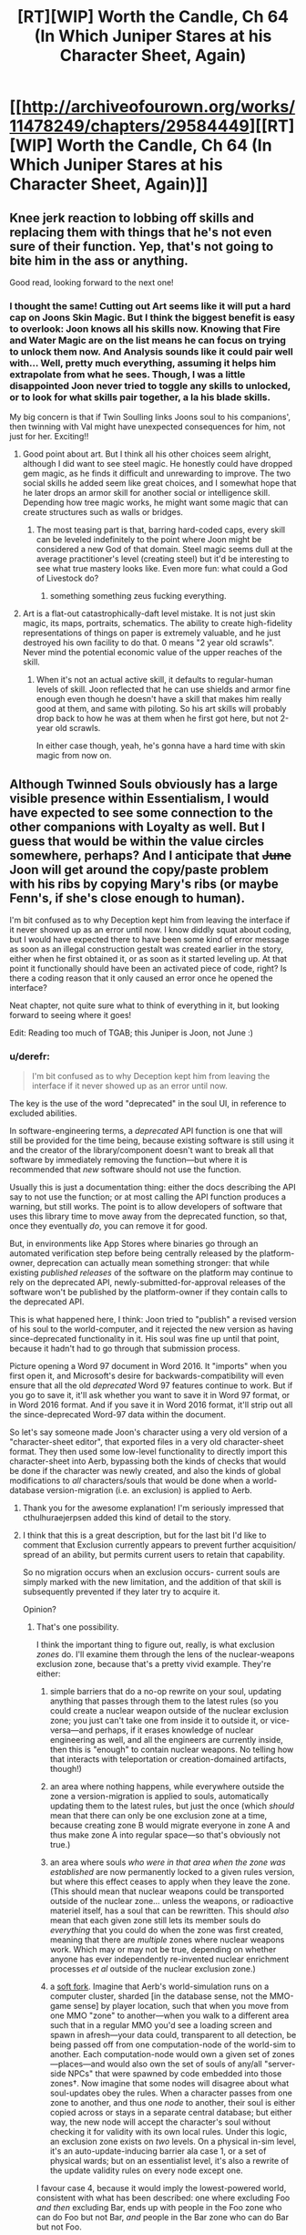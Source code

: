 #+TITLE: [RT][WIP] Worth the Candle, Ch 64 (In Which Juniper Stares at his Character Sheet, Again)

* [[http://archiveofourown.org/works/11478249/chapters/29584449][[RT][WIP] Worth the Candle, Ch 64 (In Which Juniper Stares at his Character Sheet, Again)]]
:PROPERTIES:
:Author: cthulhuraejepsen
:Score: 133
:DateUnix: 1512677720.0
:DateShort: 2017-Dec-07
:END:

** Knee jerk reaction to lobbing off skills and replacing them with things that he's not even sure of their function. Yep, that's not going to bite him in the ass or anything.

Good read, looking forward to the next one!
:PROPERTIES:
:Author: MarkArrows
:Score: 38
:DateUnix: 1512687947.0
:DateShort: 2017-Dec-08
:END:

*** I thought the same! Cutting out Art seems like it will put a hard cap on Joons Skin Magic. But I think the biggest benefit is easy to overlook: Joon knows all his skills now. Knowing that Fire and Water Magic are on the list means he can focus on trying to unlock them now. And Analysis sounds like it could pair well with... Well, pretty much everything, assuming it helps him extrapolate from what he sees. Though, I was a little disappointed Joon never tried to toggle any skills to unlocked, or to look for what skills pair together, a la his blade skills.

My big concern is that if Twin Soulling links Joons soul to his companions', then twinning with Val might have unexpected consequences for him, not just for her. Exciting!!
:PROPERTIES:
:Author: chicken_fried_steak
:Score: 21
:DateUnix: 1512690993.0
:DateShort: 2017-Dec-08
:END:

**** Good point about art. But I think all his other choices seem alright, although I did want to see steel magic. He honestly could have dropped gem magic, as he finds it difficult and unrewarding to improve. The two social skills he added seem like great choices, and I somewhat hope that he later drops an armor skill for another social or intelligence skill. Depending how tree magic works, he might want some magic that can create structures such as walls or bridges.
:PROPERTIES:
:Author: sicutumbo
:Score: 10
:DateUnix: 1512691447.0
:DateShort: 2017-Dec-08
:END:

***** The most teasing part is that, barring hard-coded caps, every skill can be leveled indefinitely to the point where Joon might be considered a new God of that domain. Steel magic seems dull at the average practitioner's level (creating steel) but it'd be interesting to see what true mastery looks like. Even more fun: what could a God of Livestock do?
:PROPERTIES:
:Author: nytelios
:Score: 11
:DateUnix: 1512696264.0
:DateShort: 2017-Dec-08
:END:

****** something something zeus fucking everything.
:PROPERTIES:
:Author: icesharkk
:Score: 3
:DateUnix: 1513051103.0
:DateShort: 2017-Dec-12
:END:


**** Art is a flat-out catastrophically-daft level mistake. It is not just skin magic, its maps, portraits, schematics. The ability to create high-fidelity representations of things on paper is extremely valuable, and he just destroyed his own facility to do that. 0 means "2 year old scrawls". Never mind the potential economic value of the upper reaches of the skill.
:PROPERTIES:
:Author: Izeinwinter
:Score: 15
:DateUnix: 1512696301.0
:DateShort: 2017-Dec-08
:END:

***** When it's not an actual active skill, it defaults to regular-human levels of skill. Joon reflected that he can use shields and armor fine enough even though he doesn't have a skill that makes him really good at them, and same with piloting. So his art skills will probably drop back to how he was at them when he first got here, but not 2-year old scrawls.

In either case though, yeah, he's gonna have a hard time with skin magic from now on.
:PROPERTIES:
:Author: InfernoVulpix
:Score: 21
:DateUnix: 1512751024.0
:DateShort: 2017-Dec-08
:END:


** Although Twinned Souls obviously has a large visible presence within Essentialism, I would have expected to see some connection to the other companions with Loyalty as well. But I guess that would be within the value circles somewhere, perhaps? And I anticipate that +June+ Joon will get around the copy/paste problem with his ribs by copying Mary's ribs (or maybe Fenn's, if she's close enough to human).

I'm bit confused as to why Deception kept him from leaving the interface if it never showed up as an error until now. I know diddly squat about coding, but I would have expected there to have been some kind of error message as soon as an illegal construction gestalt was created earlier in the story, either when he first obtained it, or as soon as it started leveling up. At that point it functionally should have been an activated piece of code, right? Is there a coding reason that it only caused an error once he opened the interface?

Neat chapter, not quite sure what to think of everything in it, but looking forward to seeing where it goes!

Edit: Reading too much of TGAB; this Juniper is Joon, not June :)
:PROPERTIES:
:Author: AurelianoTampa
:Score: 16
:DateUnix: 1512683031.0
:DateShort: 2017-Dec-08
:END:

*** u/derefr:
#+begin_quote
  I'm bit confused as to why Deception kept him from leaving the interface if it never showed up as an error until now.
#+end_quote

The key is the use of the word "deprecated" in the soul UI, in reference to excluded abilities.

In software-engineering terms, a /deprecated/ API function is one that will still be provided for the time being, because existing software is still using it and the creator of the library/component doesn't want to break all that software by immediately removing the function---but where it is recommended that /new/ software should not use the function.

Usually this is just a documentation thing: either the docs describing the API say to not use the function; or at most calling the API function produces a warning, but still works. The point is to allow developers of software that uses this library time to move away from the deprecated function, so that, once they eventually /do/, you can remove it for good.

But, in environments like App Stores where binaries go through an automated verification step before being centrally released by the platform-owner, deprecation can actually mean something stronger: that while existing /published releases/ of the software on the platform may continue to rely on the deprecated API, newly-submitted-for-approval releases of the software won't be published by the platform-owner if they contain calls to the deprecated API.

This is what happened here, I think: Joon tried to "publish" a revised version of his soul to the world-computer, and it rejected the new version as having since-deprecated functionality in it. His soul was fine up until that point, because it hadn't had to go through that submission process.

Picture opening a Word 97 document in Word 2016. It "imports" when you first open it, and Microsoft's desire for backwards-compatibility will even ensure that all the old /deprecated/ Word 97 features continue to work. But if you go to save it, it'll ask whether you want to save it in Word 97 format, or in Word 2016 format. And if you save it in Word 2016 format, it'll strip out all the since-deprecated Word-97 data within the document.

So let's say someone made Joon's character using a very old version of a "character-sheet editor", that exported files in a very old character-sheet format. They then used some low-level functionality to directly import this character-sheet into Aerb, bypassing both the kinds of checks that would be done if the character was newly created, and also the kinds of global modifications to /all/ characters/souls that would be done when a world-database version-migration (i.e. an exclusion) is applied to Aerb.
:PROPERTIES:
:Author: derefr
:Score: 42
:DateUnix: 1512697370.0
:DateShort: 2017-Dec-08
:END:

**** Thank you for the awesome explanation! I'm seriously impressed that cthulhuraejerpsen added this kind of detail to the story.
:PROPERTIES:
:Author: AurelianoTampa
:Score: 8
:DateUnix: 1512739456.0
:DateShort: 2017-Dec-08
:END:


**** I think that this is a great description, but for the last bit I'd like to comment that Exclusion currently appears to prevent further acquisition/ spread of an ability, but permits current users to retain that capability.

So no migration occurs when an exclusion occurs- current souls are simply marked with the new limitation, and the addition of that skill is subsequently prevented if they later try to acquire it.

Opinion?
:PROPERTIES:
:Author: munkeegutz
:Score: 2
:DateUnix: 1512904037.0
:DateShort: 2017-Dec-10
:END:

***** That's one possibility.

I think the important thing to figure out, really, is what exclusion /zones/ do. I'll examine them through the lens of the nuclear-weapons exclusion zone, because that's a pretty vivid example. They're either:

1. simple barriers that do a no-op rewrite on your soul, updating anything that passes through them to the latest rules (so you could create a nuclear weapon outside of the nuclear exclusion zone; you just can't take one from inside it to outside it, or vice-versa---and perhaps, if it erases knowledge of nuclear engineering as well, and all the engineers are currently inside, then this is "enough" to contain nuclear weapons. No telling how that interacts with teleportation or creation-domained artifacts, though!)

2. an area where nothing happens, while everywhere outside the zone a version-migration is applied to souls, automatically updating them to the latest rules, but just the once (which /should/ mean that there can only be one exclusion zone at a time, because creating zone B would migrate everyone in zone A and thus make zone A into regular space---so that's obviously not true.)

3. an area where souls /who were in that area when the zone was established/ are now permanently locked to a given rules version, but where this effect ceases to apply when they leave the zone. (This should mean that nuclear weapons could be transported outside of the nuclear zone... unless the weapons, or radioactive materiel itself, has a soul that can be rewritten. This should /also/ mean that each given zone still lets its member souls do /everything/ that you could do when the zone was first created, meaning that there are /multiple/ zones where nuclear weapons work. Which may or may not be true, depending on whether anyone has ever independently re-invented nuclear enrichment processes /et al/ outside of the nuclear exclusion zone.)

4. a [[https://en.bitcoin.it/wiki/Softfork][soft fork]]. Imagine that Aerb's world-simulation runs on a computer cluster, sharded [in the database sense, not the MMO-game sense] by player location, such that when you move from one MMO "zone" to another---when you walk to a different area such that in a regular MMO you'd see a loading screen and spawn in afresh---your data could, transparent to all detection, be being passed off from one computation-node of the world-sim to another. Each computation-node would own a given set of zones---places---and would also own the set of souls of any/all "server-side NPCs" that were spawned by code embedded into those zones†. Now imagine that some nodes will disagree about what soul-updates obey the rules. When a character passes from one zone to another, and thus one /node/ to another, their soul is either copied across or stays in a separate central database; but either way, the new node will accept the character's soul without checking it for validity with its own local rules. Under this logic, an exclusion zone exists on /two/ levels. On a physical in-sim level, it's an auto-update-inducing barrier ala case 1, or a set of physical wards; but on an essentialist level, it's also a rewrite of the update validity rules on every node except one.

I favour case 4, because it would imply the lowest-powered world, consistent with what has been described: one where excluding Foo /and then/ excluding Bar, ends up with people in the Foo zone who can do Foo but not Bar, /and/ people in the Bar zone who can do Bar but not Foo.

It's also a fun little bit of worldbuilding if true: I would guess that it works like "the person doing the update can't update the node they're currently in"---maybe because of some sort of mutex held by the current node doing an update to the soul database or something. (I'm not sure why they couldn't just do the update twice from two different places, though. Maybe, similar to teleport key cooldown, there's an arbitrary game-level rule preventing the same ability from being re-adjucated more than once per hundred years?)

† This is necessary for the soft-fork case to be capable of protecting the woman with shadow clones from having her shadow-clones get updated out of existence when they travel. If the shadow-clones are "pure NPCs"---just game-level scripts that run on each physics-frame, like the golem monsters in the prison---then they might /always/ be simulated by the same node that originally spawned them, to prevent exactly the case where they pass into another zone that has been updated to not have the relevant game-level code and thus wink out of existence at the zone border. Instead of passing the NPC between zones as happens with souled entities, [[https://en.wikipedia.org/wiki/Proxy_pattern#Remote_Proxy][remote proxy objects]] might be passed instead, where when zone X wants to know the current state of NPC Y#100156, it queries the proxy-object, which makes an RPC call back to zone Y to get the answer. This would also explain why there's one (the "original", souled-entity instance of the woman) who must stay in the exclusion zone.
:PROPERTIES:
:Author: derefr
:Score: 5
:DateUnix: 1512927518.0
:DateShort: 2017-Dec-10
:END:


*** For coding reasons, deception may have been something that should be blocked from being created in the first place, but the DM made it anyways. This error would go undetected until the error causing part became relevant, or it came under scrutiny from analysis software. Then the analysis software wouldn't allow the software to continue functioning in a bad state, and remain locked until the error is fixed.
:PROPERTIES:
:Author: sicutumbo
:Score: 11
:DateUnix: 1512683826.0
:DateShort: 2017-Dec-08
:END:


** Idle guess: exclusions are applied against souls, so Val is in principle capable of bypassing exclusions?
:PROPERTIES:
:Author: adgnatum
:Score: 15
:DateUnix: 1512717287.0
:DateShort: 2017-Dec-08
:END:

*** ooh. shiny. i like your logic.

where would she retain the excluded data if not within her soul construct? Could joon use that to smuggle skill out of an exclusion?

The database cluster explanation by [[/u/derefr]] is more apealing to the gamer in me but would prevent smuggling knowledge in that fashion as even though Val might retain it the underlying programming would not run or operate on a cluster that does have that fork of the code anymore.
:PROPERTIES:
:Author: icesharkk
:Score: 3
:DateUnix: 1513051509.0
:DateShort: 2017-Dec-12
:END:

**** I say "in principle" because I think the conventional understanding is that she cannot do /any magic/, so excluded magic is probably out. And lots of non-magic excluded things are better off excluded, really.

I don't mean to claim that narratively speaking, there is a pressing obligation for this to happen. Might not. And Twinned Souls would probably close the hole, wouldn't it? So maybe the joke is that he tries not to get her loyalty /too high/?
:PROPERTIES:
:Author: adgnatum
:Score: 3
:DateUnix: 1513236595.0
:DateShort: 2017-Dec-14
:END:

***** Well, nukes aren't magic, so perhaps she might be able to construct those, depending on how "nuclear weapons" were excluded?
:PROPERTIES:
:Author: MINECRAFT_BIOLOGIST
:Score: 2
:DateUnix: 1513261065.0
:DateShort: 2017-Dec-14
:END:


** This new knowledge about souls makes me reconsider some of the assumptions about how souls and hells work in Aerb. Earth/American/christian mythology is that souls are tortured in hell. But in Aerb, where souls just hold data about a person and not the processes of consciousness, can a dead person really be tortured? I guess the demons can still plug a soul into a brain/ emulator or something and torture that.

Also it would be interesting to see how those artificial fetus souls compare to Joons. And if Valencia can get an artificial soul if her soullessness proves to be too much of a vulnerability.
:PROPERTIES:
:Author: CopperZirconium
:Score: 9
:DateUnix: 1512714264.0
:DateShort: 2017-Dec-08
:END:

*** Joon is already in a brain emulator so either what's the difference or which level of hell is he already in?
:PROPERTIES:
:Author: icesharkk
:Score: 2
:DateUnix: 1513191322.0
:DateShort: 2017-Dec-13
:END:


** u/nytelios:
#+begin_quote
  But for that, you would need access to the soul of another, either one whose body is compatible with your own
#+end_quote

+Looks like Joon's about to chain quest and meet his doppelganger. Very convenient to have a soul boy hanging around on Aerb.+

That decision to wholesale overhaul a chunk of his ur-skills was surprising, especially after he considered that the DM might have set his character up that way. And holy macaroni did he pass up on possibly the most cliche overpowered skill in the history of litrpg's (Appraisal) for /Debate/? Also, are the melee Bladebound-affiliated skills gestalt-able now?
:PROPERTIES:
:Author: nytelios
:Score: 8
:DateUnix: 1512695241.0
:DateShort: 2017-Dec-08
:END:

*** u/adgnatum:
#+begin_quote
  doppelganger
#+end_quote

My friend forgot what you're talking about. Could you please humor him?
:PROPERTIES:
:Author: adgnatum
:Score: 10
:DateUnix: 1512717366.0
:DateShort: 2017-Dec-08
:END:

**** I misremembered the chapter where Joon explored the TP key and confirmed he replaced the original owner of his current body. So he's inside the doppelgänger. Probably no other copy of himself in his doppeganger's old town.
:PROPERTIES:
:Author: nytelios
:Score: 2
:DateUnix: 1512747136.0
:DateShort: 2017-Dec-08
:END:

***** No, but if his bodies male family was still living there, their rib bones would almost certainly be compatible.
:PROPERTIES:
:Author: Bramble-Thorn
:Score: 5
:DateUnix: 1512758165.0
:DateShort: 2017-Dec-08
:END:


*** Ah, I'd totally forgot about his double!
:PROPERTIES:
:Author: jaghataikhan
:Score: 5
:DateUnix: 1512696478.0
:DateShort: 2017-Dec-08
:END:


*** He can just copy Amaryllis ribs, to whose soul he already have access.
:PROPERTIES:
:Author: serge_cell
:Score: 3
:DateUnix: 1512718474.0
:DateShort: 2017-Dec-08
:END:

**** Is she considered a compatible body though?
:PROPERTIES:
:Author: nytelios
:Score: 3
:DateUnix: 1512746853.0
:DateShort: 2017-Dec-08
:END:

***** I'd imagine the gender and size differences would say "no". He'd be better off with a random human male than a petite woman. Imagine him copying Amaryllis's ribs, he tries to heal, then dies because his ribs are constricting his heart and lungs.
:PROPERTIES:
:Author: sicutumbo
:Score: 4
:DateUnix: 1512752961.0
:DateShort: 2017-Dec-08
:END:


*** No, he picked up Analysis /and/ Debate. Also knowing how cthulhuraejepsen subverts the litrpg tropes, it'll probably turn out to be very unhelpful or mediocre.
:PROPERTIES:
:Author: xamueljones
:Score: 4
:DateUnix: 1512700211.0
:DateShort: 2017-Dec-08
:END:

**** They're discrete skills.

#+begin_quote
  and then with two left I hesitated and hurriedly picked up Analysis and Debate, with little clue as to what they
#+end_quote

Even if Joon knew the skills would be subverted, I think Appraisal would be a better choice in a world where there's no high school debate club. And so far none of the skills have diverted from the denotation of the name.
:PROPERTIES:
:Author: nytelios
:Score: 5
:DateUnix: 1512703643.0
:DateShort: 2017-Dec-08
:END:

***** Surely 'debate' has incredible utility in any sort of negotiation or diplomacy?
:PROPERTIES:
:Author: CCC_037
:Score: 5
:DateUnix: 1512718566.0
:DateShort: 2017-Dec-08
:END:

****** Joon appears to be consciously (or unconsciously without weighing the possibility of party members dying) dropping some redundant skills and resources the party already had, e.g. Steel creation a la Fenn's glove, warding. Mary's the diplomatic face of the party and debate isn't very useful when the party's acting as one entity with one voice. And now that you mention it... I'm suspicious the DM isn't keen on diplomatic victories.
:PROPERTIES:
:Author: nytelios
:Score: 5
:DateUnix: 1512746821.0
:DateShort: 2017-Dec-08
:END:

******* [[/lunahmm][]] ...you do have a point. There is a bit of skill duplication there.
:PROPERTIES:
:Author: CCC_037
:Score: 1
:DateUnix: 1512750619.0
:DateShort: 2017-Dec-08
:END:

******** For non-combat skills, redundancy is alright. Warding isn't needed because there isn't a ton to do with more warding since Grak is on the team, but debate doesn't have the same diminishing returns. There's plenty of stuff Joon has to argue for on his own.
:PROPERTIES:
:Author: sicutumbo
:Score: 3
:DateUnix: 1512753117.0
:DateShort: 2017-Dec-08
:END:


** u/munkeegutz:
#+begin_quote
  I had an uncharacteristic yearning for Earth at that moment
#+end_quote

Sounds like he's behaving in a way he wouldn't expect-- could this "uncharacteristic" behavior be the consequence of various parts of his soul not being in alignment, evidence of tampering?

Other thoughts:

- Joon really needs to ask all three people --independently-- where and how long the touch was for, where they can't know the answer to each other. The question of exposure time is critical to figure out what level of impact Fallatehr could have had
- Once the whole party is together (or perhaps right away since Amaryllis is around) he needs to peek at his own soul and make sure that the /really/ obvious stuff is not amiss -- the trust levels of Fallatehr for example
- It is possible that Joons soul was read, but not modified, given the likely-short contact time. Perhaps to know values or see a snippet of past. Fallatehr could also have removed his bodies ability to feel physical contact at the knee (unlikely to be true or relevant, given the instant flailing)
- Given Fallatehr being a mage, plus Grak being armed and on high alert, it is likely that Fallatehr isn't able to get the jump on Grak, and that the proposed story is correct. But Fallatehr got the jump on a prisons worth of people, so who knows.......
- I agree with others that having all of {unarmored, medium armor, heavy armor, shields} is overkill -- he should probably just have the one that his current armor applies to, and perhaps unarmored.
- I would want to know if I could re-assign stat points, undoing the mistake that was putting two directly into insight.
- Is it possible to simply copy skills off another individual? Sure would be nice.
- If I were him, I'd tell Amaryllis about the twinned souls thing ASAP, or it will be a huge trust issiue later.
- Speaking of which, it would be nice to know if twinned souls can now be used for communication somehow -- if nothing else, by changing a small, irrelevant memory. On a related note, it is even more important to protect Joon from Fallatehr now, since Joon can likely change all of their souls if compromised
- Sounds like a fantastic time to buy some books on magics and what they're capable of, as well as exclusions of course
- if he could find ways around the gestalting exclusin (or others) by gaming the system, that's not a bad idea either. But I would be hesitant to risk running into bugs with the engine that controls my soul
:PROPERTIES:
:Author: munkeegutz
:Score: 8
:DateUnix: 1512717990.0
:DateShort: 2017-Dec-08
:END:


** So, Joon only gets to edit his skills every 100 of his levels, divided by his Essentialism score.

The way I figure it, this probably generalizes as: as an Essentialist, Joon---with either a touch, or using Twinned-Souls links---gets to edit [/person/]'s skills every 100 of [/person/]'s levels, divided by Joon's Essentialism score.

If that's true, then if Joon skipped any interesting parts of the skill tree just now, he can still hook everyone else up with those unlocks instead. In fact, the party can now work out whole-party builds made up of character-builds with complementary skills.
:PROPERTIES:
:Author: derefr
:Score: 14
:DateUnix: 1512697765.0
:DateShort: 2017-Dec-08
:END:


** My read on the situation:

Fallatehr didn't explicitly attack Joon, but he set him up for failure. It was a fork strategy:

If Joon really as great prodigy as he claim he would stack in his soul and would need Fallatehr help to exit, which could be exploited.

If Joon not such a great prodigy and unable to enter soul on the first (few) try he need long time to learn and thus securing Fallatehr position as a teacher. That make him not afraid of Joon party betrayal in medium term and provide with space for more attempts to change situation in his favor.
:PROPERTIES:
:Author: serge_cell
:Score: 8
:DateUnix: 1512719338.0
:DateShort: 2017-Dec-08
:END:


** Wow, what an awesome chapter.

Soul magic unlocks a bunch of interesting stuff.

Valencia continues to be heartwarming.

Did Juniper forget that Art is needed to make Skin Magic tattoos? Considering Art is capped at 6 with his current social stats he's unlikely to unlock more tattoos, but even the ones he currently had access to provide a bit of utility.
:PROPERTIES:
:Author: TheGuardianOne
:Score: 6
:DateUnix: 1512732322.0
:DateShort: 2017-Dec-08
:END:


** At a guess, skills not blue slashed are not subject to his accelerated learning but function like skills do for normal people, which means.. I am pretty sure the heavy and medium armor skills are nigh-total waste of slots. Shield and unarmored, perhaps not, it is likely possible to become a combat prodigy at making use of those in a way that it likely noticeably is not for the armor slots.

.... He really should have toned down his value weighting of Leveling Up before making that many changes to his game interface - I think he overestimated the value of combat skills quite severely here.
:PROPERTIES:
:Author: Izeinwinter
:Score: 9
:DateUnix: 1512689493.0
:DateShort: 2017-Dec-08
:END:

*** For one, I really don't think he needs both Medium /and/ Heavy Armor skills. Unarmored is useful for when caught unawares, but there aren't that many situations he could be in where he'd be stuck with a mismatching armor type.
:PROPERTIES:
:Author: GeeJo
:Score: 13
:DateUnix: 1512695476.0
:DateShort: 2017-Dec-08
:END:

**** I felt the same way. Also, unless he gets some sort of magical shield, I'm unsure how efficient it will be to sacrifice two handed swings for a mundane shield, unless the skill gives him some type of defensive magic. He honestly could just learn how to use shields the mundane way to save himself a skill slot.

Dropping gem magic would have been a good choice as well, since he seems to hate it. With fire magic, I don't think he needs a redundant ranged magic option.
:PROPERTIES:
:Author: sicutumbo
:Score: 9
:DateUnix: 1512695889.0
:DateShort: 2017-Dec-08
:END:


**** Definitely. You cannot wear two sets of armor at once. The only reason for both is if you have some armor that counts for both, and the effects of both skill would stack. Maybe he does not know what his armor counts as or wants to be able to switch, but biting the bullet would have been better.

You cannot use 2 handed weapons with dual wielding when you only have 2 hands, so keep One Handed and Dual Weapon skill and drop 2 handed weapons if you have to.

drop a couple redundant of the ranged weapon options for more skills. But craft skills be OP, yo! Dropping Alchemy seemed dumb

Dropping Wards (unless you are intending to make a wand and add it back in ASAP as it becomes usable) is pants on head retarded. You have seen firsthand how useful and versatile it is. And you have a teacher on hand. The more wards, the merrier.

Dropping gold Magic was probably smart, the call of gold makes it seem like a trap unless you have a way around that.
:PROPERTIES:
:Author: Bramble-Thorn
:Score: 6
:DateUnix: 1512757604.0
:DateShort: 2017-Dec-08
:END:

***** u/RiOrius:
#+begin_quote
  Dropping Wards (unless you are intending to make a wand and add it back in ASAP as it becomes usable) is pants on head retarded. You have seen firsthand how useful and versatile it is. And you have a teacher on hand. The more wards, the merrier.
#+end_quote

It takes a month just to craft the tools he'd need (and by my reading that's a hard limit, not something his level-up magic would let him breeze through). At the rate he's been progressing he could master every other magic on his list before he even got started on Wards.
:PROPERTIES:
:Author: RiOrius
:Score: 2
:DateUnix: 1512899919.0
:DateShort: 2017-Dec-10
:END:


**** The Virtues unlocked at rank 10 could be useful passives to have that might work while unarmored. Definitely worth investigating, especially since survivability is understandably his top priority.
:PROPERTIES:
:Author: RiOrius
:Score: 1
:DateUnix: 1512900413.0
:DateShort: 2017-Dec-10
:END:


** If we assume that any change of the soul parameters take considerable time to realize those values wouldn't be neural network weights, but neural network training labels, that is values wich neural network would output on proper input /after/ retraining.
:PROPERTIES:
:Author: serge_cell
:Score: 11
:DateUnix: 1512680392.0
:DateShort: 2017-Dec-08
:END:

*** Or it might just be that the soul doesn't update everything that frequently. From a programming perspective, it's a decent assumption to make. You have this massive data structure listing a huge number of attributes, but aside from memories none of them change that quickly. You certainly aren't losing limbs every other day, nor are you radically changing values.
:PROPERTIES:
:Author: sicutumbo
:Score: 8
:DateUnix: 1512684730.0
:DateShort: 2017-Dec-08
:END:


** I would have tried bringing up a Grandfather Clause Exception, or leaving while thinking about exiting /without/ saving. Something to get without having to change the save state of your soul.

I've had a similar issue in forums where personal info I had left blank became required later. trying to use the exit at the bottom kept bringing up /Error - So & So is a required field/ But nothing stopped you from using the sidebar navigation to go to some other part of the site, or just closing the tab and reopening the site anyone other than the specific page with the blank required info section.

And putzing around in his soul until Essentialism went from his then current skill level of 5 to the self trained soft cap of 20 would have dropped the timeout from 20 levels to 5 levels.

Definitely want to find out about these Exclusions, and if they are known to other Soul Mages, or if he is getting more information than others due to the game layers. I like there being 256 Skills, brings back memories like FFIV having exactly 256 total different items in the game.

Spirit might be what being inducted as a Druid by a Locus gets you. It depends on proximity to the note, and none of your attributes at all.

Since he can do things without actually having levels in the skill (Learning Dwarven even though the skill has not leveled up, using Armor then that was never one of the 40) Does removing a skill actually make him bad at it by removing ability, or just remove the abnormal growth?

Removing Gem Magic might have helped here, since he has trained in it, but does not really use it because of the requirements. Would be still be the equivalent of a Skill Level 20 Gems mage (since he already had trained to that level) but progression is now normal, or is he suddenly unable to use gem magic at all?
:PROPERTIES:
:Author: Bramble-Thorn
:Score: 5
:DateUnix: 1512756417.0
:DateShort: 2017-Dec-08
:END:


** Typos here, please.

^{I will be offline for the next six or seven hours, so might take some time to make corrections, beyond my usual authorial laziness.}
:PROPERTIES:
:Author: cthulhuraejepsen
:Score: 3
:DateUnix: 1512677739.0
:DateShort: 2017-Dec-07
:END:

*** u/PeridexisErrant:
#+begin_quote
  The skill [Deception] informed me that it was a gestalt between Deception and Stealth
#+end_quote

Presumably not a gestalt with itself.
:PROPERTIES:
:Author: PeridexisErrant
:Score: 9
:DateUnix: 1512683949.0
:DateShort: 2017-Dec-08
:END:

**** Fixed, thank you.
:PROPERTIES:
:Author: cthulhuraejepsen
:Score: 3
:DateUnix: 1512706802.0
:DateShort: 2017-Dec-08
:END:

***** I'm still reading "The skill informed me that it was actually a gestalt between Deception and Stealth".

Are you sure you've fixed it or that you didn't undo the fix by making another fix?

Frankly can you tell us right here in this thread what the two component skills for Deception are supposed to be? This alone of all typos ever in this story is something we can't figure out for ourselves without author input.

EDIT: I'm currently guessing it's a gestalt between Bluff and Stealth, or perhaps Lying and Stealth.
:PROPERTIES:
:Author: ArisKatsaris
:Score: 8
:DateUnix: 1512726317.0
:DateShort: 2017-Dec-08
:END:

****** [[/u/cthulhuraejepsen]], the Deception description still shows as unfixed ("gestalt between Deception and Stealth") to me. And it confused me significantly because it was such a major hinge point in the chapter.
:PROPERTIES:
:Author: EliezerYudkowsky
:Score: 6
:DateUnix: 1512855179.0
:DateShort: 2017-Dec-10
:END:


*** u/SvalbardCaretaker:
#+begin_quote
  I wasn't even sure [at] what level the soul actually stored that information,
#+end_quote
:PROPERTIES:
:Author: SvalbardCaretaker
:Score: 1
:DateUnix: 1512679878.0
:DateShort: 2017-Dec-08
:END:

**** u/SvalbardCaretaker:
#+begin_quote
  if you were building *efficient* data structures, you would be better off with just having a dif
#+end_quote
:PROPERTIES:
:Author: SvalbardCaretaker
:Score: 1
:DateUnix: 1512679912.0
:DateShort: 2017-Dec-08
:END:

***** She looked toward us, hesitant. *“Status?”* she called.
:PROPERTIES:
:Author: SvalbardCaretaker
:Score: 1
:DateUnix: 1512679990.0
:DateShort: 2017-Dec-08
:END:


***** u/SvalbardCaretaker:
#+begin_quote
  She looked toward us, hesitant. *“Status?”* she called.
#+end_quote
:PROPERTIES:
:Author: SvalbardCaretaker
:Score: 1
:DateUnix: 1512680051.0
:DateShort: 2017-Dec-08
:END:

****** u/SvalbardCaretaker:
#+begin_quote
  “I'm sure that *you* understand our perspective on the matter.”
#+end_quote
:PROPERTIES:
:Author: SvalbardCaretaker
:Score: 1
:DateUnix: 1512680068.0
:DateShort: 2017-Dec-08
:END:

******* Fixed everything in this chain, thank you!
:PROPERTIES:
:Author: cthulhuraejepsen
:Score: 1
:DateUnix: 1512706743.0
:DateShort: 2017-Dec-08
:END:


*** u/PM_ME_OS_DESIGN:
#+begin_quote
  Satus?
#+end_quote
:PROPERTIES:
:Author: PM_ME_OS_DESIGN
:Score: 1
:DateUnix: 1512693956.0
:DateShort: 2017-Dec-08
:END:


*** Essentialism showed that it +was+ had WIS/KNO

effecient data structures

“Satus?” she called.

I'm sure that +your+ understand our perspective
:PROPERTIES:
:Author: nytelios
:Score: 1
:DateUnix: 1512695403.0
:DateShort: 2017-Dec-08
:END:

**** Fixed all those, thanks!
:PROPERTIES:
:Author: cthulhuraejepsen
:Score: 1
:DateUnix: 1512706729.0
:DateShort: 2017-Dec-08
:END:


*** u/Kerbal_NASA:
#+begin_quote
  So started adding skills back
#+end_quote

So started -> So I started

(or just "I started")
:PROPERTIES:
:Author: Kerbal_NASA
:Score: 1
:DateUnix: 1512701118.0
:DateShort: 2017-Dec-08
:END:

**** Fixed, thanks!
:PROPERTIES:
:Author: cthulhuraejepsen
:Score: 1
:DateUnix: 1512706730.0
:DateShort: 2017-Dec-08
:END:


*** u/ArisKatsaris:
#+begin_quote
  a handful of armor skills: Light Armor, Heavy Armor, Unarmored, and Shields
#+end_quote

but later we read

#+begin_quote
  Shields, Unarmored, Medium Armor, Heavy Armor
#+end_quote

So was that supposed to have been Light Armor or does Medium Armor also exist, and if so why wasn't it mentioned in the earlier set of armor skills?
:PROPERTIES:
:Author: ArisKatsaris
:Score: 1
:DateUnix: 1512740025.0
:DateShort: 2017-Dec-08
:END:


** Just caught up! Love this book, top-shelf pageturner.

I assume this has been suggested before, but I think our Joon is in an afterlife of some sort. He's mentioned being suicidal a couple of times now - but it can't have been entirely Arthur-driven? Given that Earth and Tiff are bigger circles than him. Also, the way hells and souls work in Aerb feels like a hint that that's analogous to his situation.

Also whew did he make some rash calls this chapter. He very nearly dropped romance in the name of a rushed min-max job. Jesus.

Man is the DM punishing him hard for that glove rocket. I can only assume his gut was right, and fighting Aumann (yes, I got it. Au. Very clever) then and there and chopper out - but given the later showdown I'm not sure they could've won that. I wonder if there was a third way out he and I missed. If there was, the DM was a lot more subtle about it than "the fog is not quite as high as St Paul's".

The narrative theory appears to only be half right. That's quite annoying.
:PROPERTIES:
:Score: 3
:DateUnix: 1513175935.0
:DateShort: 2017-Dec-13
:END:


** This story just keeps getting better and better!
:PROPERTIES:
:Author: RationalityRules
:Score: 4
:DateUnix: 1512684227.0
:DateShort: 2017-Dec-08
:END:


** Now imagining the protagonist's ending if he had used up his possible skill changes (and had the maximum allowed skill number) prior to attempting log-out and getting the error; a pity there's no 'Cancel, leave without changes' option. Rather, curious that that applies when /leaving/, as I'd imagined that changes made would be applied in real time--actually, that he can make multiple changes and not have each one count to his total further suggests that changes are only saved/applied when he leaves. Again, unfortunate for him that there's no Apply/Cancel choice.
:PROPERTIES:
:Author: MultipartiteMind
:Score: 2
:DateUnix: 1512880242.0
:DateShort: 2017-Dec-10
:END:


** Refreshed Reddit hoping for a new chapter, and wasn't disappointed!
:PROPERTIES:
:Author: knite
:Score: 2
:DateUnix: 1512684115.0
:DateShort: 2017-Dec-08
:END:
